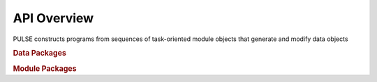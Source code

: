 ============
API Overview
============

PULSE constructs programs from sequences of task-oriented module objects that generate and modify data objects

.. rubric:: Data Packages


.. rubric:: Module Packages



